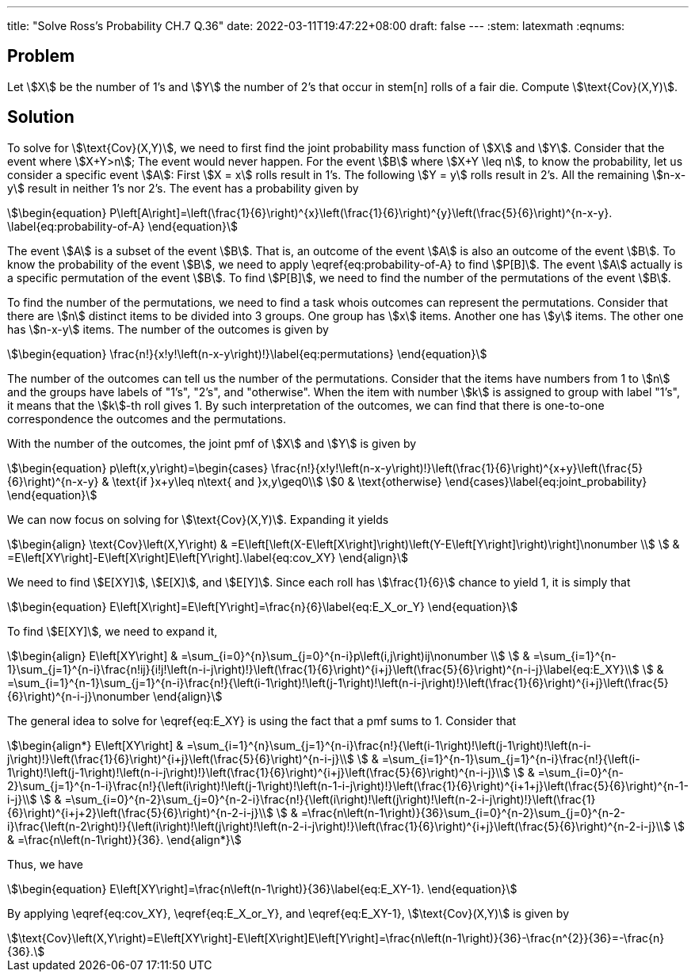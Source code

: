 ---
title: "Solve Ross's Probability CH.7 Q.36"
date: 2022-03-11T19:47:22+08:00
draft: false
---
:stem: latexmath
:eqnums:

== Problem
Let stem:[X] be the number of 1's and stem:[Y] the number of 2's that occur in stem[n] rolls of a fair die. Compute stem:[\text{Cov}(X,Y)].

== Solution
To solve for stem:[\text{Cov}(X,Y)], we need to first find the joint probability mass function of stem:[X] and stem:[Y].
Consider that the event where stem:[X+Y>n]; The event would never happen. For the event stem:[B] where stem:[X+Y \leq n], to know the probability, let us consider a specific event stem:[A]: First stem:[X = x] rolls result in 1's. The following stem:[Y = y] rolls result in 2's. All the remaining stem:[n-x-y] result in neither 1's nor 2's. The event has a probability given by

[stem]
++++
\begin{equation}
P\left[A\right]=\left(\frac{1}{6}\right)^{x}\left(\frac{1}{6}\right)^{y}\left(\frac{5}{6}\right)^{n-x-y}.
\label{eq:probability-of-A}
\end{equation}
++++

The event stem:[A] is a subset of the event stem:[B]. That is, an outcome of the event stem:[A] is also an outcome of the event stem:[B]. To know the probability of the event stem:[B], we need to apply \eqref{eq:probability-of-A} to find stem:[P[B\]]. The event stem:[A] actually is a specific permutation of the event stem:[B]. To find stem:[P[B\]], we need to find the number of the permutations of the event stem:[B].

To find the number of the permutations, we need to find a task whois outcomes can represent the permutations. Consider that there are stem:[n] distinct items to be divided into 3 groups. One group has stem:[x] items. Another one has stem:[y] items. The other one has stem:[n-x-y] items. The number of the outcomes is given by
[stem]
++++
\begin{equation}
\frac{n!}{x!y!\left(n-x-y\right)!}\label{eq:permutations}
\end{equation}
++++

The number of the outcomes can tell us the number of the permutations. Consider that the items have numbers from 1 to stem:[n] and the groups have labels of "1's", "2's", and "otherwise". When the item with number stem:[k] is assigned to group with label "1's", it means that the stem:[k]-th roll gives 1. By such interpretation of the outcomes, we can find that there is one-to-one correspondence the outcomes and the permutations.

With the number of the outcomes, the joint pmf of stem:[X] and stem:[Y] is given by
[stem]
++++
\begin{equation}
p\left(x,y\right)=\begin{cases}
\frac{n!}{x!y!\left(n-x-y\right)!}\left(\frac{1}{6}\right)^{x+y}\left(\frac{5}{6}\right)^{n-x-y} & \text{if }x+y\leq n\text{ and }x,y\geq0\\
0 & \text{otherwise}
\end{cases}\label{eq:joint_probability}
\end{equation}
++++

We can now focus on solving for stem:[\text{Cov}(X,Y)]. Expanding it yields
[stem]
++++
\begin{align}
\text{Cov}\left(X,Y\right) & =E\left[\left(X-E\left[X\right]\right)\left(Y-E\left[Y\right]\right)\right]\nonumber \\
 & =E\left[XY\right]-E\left[X\right]E\left[Y\right].\label{eq:cov_XY}
\end{align}
++++
We need to find stem:[E[XY\]], stem:[E[X\]], and stem:[E[Y\]]. Since each roll has stem:[\frac{1}{6}] chance to yield 1, it is simply that
[stem]
++++
\begin{equation}
E\left[X\right]=E\left[Y\right]=\frac{n}{6}\label{eq:E_X_or_Y}
\end{equation}
++++
To find stem:[E[XY\]], we need to expand it,
[stem]
++++
\begin{align}
E\left[XY\right] & =\sum_{i=0}^{n}\sum_{j=0}^{n-i}p\left(i,j\right)ij\nonumber \\
 & =\sum_{i=1}^{n-1}\sum_{j=1}^{n-i}\frac{n!ij}{i!j!\left(n-i-j\right)!}\left(\frac{1}{6}\right)^{i+j}\left(\frac{5}{6}\right)^{n-i-j}\label{eq:E_XY}\\
 & =\sum_{i=1}^{n-1}\sum_{j=1}^{n-i}\frac{n!}{\left(i-1\right)!\left(j-1\right)!\left(n-i-j\right)!}\left(\frac{1}{6}\right)^{i+j}\left(\frac{5}{6}\right)^{n-i-j}\nonumber
\end{align}
++++
The general idea to solve for \eqref{eq:E_XY} is using the fact that a pmf sums to 1. Consider that
[stem]
++++
\begin{align*}
E\left[XY\right]
 & =\sum_{i=1}^{n}\sum_{j=1}^{n-i}\frac{n!}{\left(i-1\right)!\left(j-1\right)!\left(n-i-j\right)!}\left(\frac{1}{6}\right)^{i+j}\left(\frac{5}{6}\right)^{n-i-j}\\
 & =\sum_{i=1}^{n-1}\sum_{j=1}^{n-i}\frac{n!}{\left(i-1\right)!\left(j-1\right)!\left(n-i-j\right)!}\left(\frac{1}{6}\right)^{i+j}\left(\frac{5}{6}\right)^{n-i-j}\\
 & =\sum_{i=0}^{n-2}\sum_{j=1}^{n-1-i}\frac{n!}{\left(i\right)!\left(j-1\right)!\left(n-1-i-j\right)!}\left(\frac{1}{6}\right)^{i+1+j}\left(\frac{5}{6}\right)^{n-1-i-j}\\
 & =\sum_{i=0}^{n-2}\sum_{j=0}^{n-2-i}\frac{n!}{\left(i\right)!\left(j\right)!\left(n-2-i-j\right)!}\left(\frac{1}{6}\right)^{i+j+2}\left(\frac{5}{6}\right)^{n-2-i-j}\\
 & =\frac{n\left(n-1\right)}{36}\sum_{i=0}^{n-2}\sum_{j=0}^{n-2-i}\frac{\left(n-2\right)!}{\left(i\right)!\left(j\right)!\left(n-2-i-j\right)!}\left(\frac{1}{6}\right)^{i+j}\left(\frac{5}{6}\right)^{n-2-i-j}\\
 & =\frac{n\left(n-1\right)}{36}.
\end{align*}
++++
Thus, we have
[stem]
++++
\begin{equation}
E\left[XY\right]=\frac{n\left(n-1\right)}{36}\label{eq:E_XY-1}.
\end{equation}
++++

By applying \eqref{eq:cov_XY}, \eqref{eq:E_X_or_Y}, and \eqref{eq:E_XY-1}, stem:[\text{Cov}(X,Y)] is given by
[stem]
++++
\text{Cov}\left(X,Y\right)=E\left[XY\right]-E\left[X\right]E\left[Y\right]=\frac{n\left(n-1\right)}{36}-\frac{n^{2}}{36}=-\frac{n}{36}.
++++

